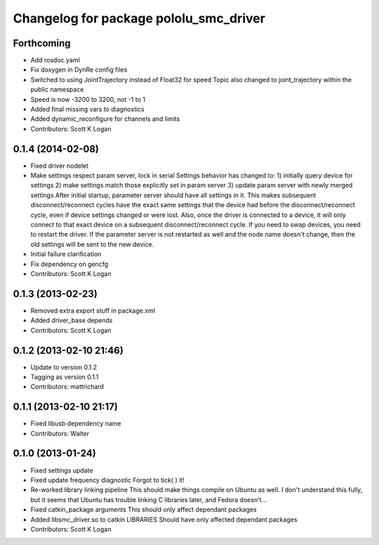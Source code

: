 ^^^^^^^^^^^^^^^^^^^^^^^^^^^^^^^^^^^^^^^
Changelog for package pololu_smc_driver
^^^^^^^^^^^^^^^^^^^^^^^^^^^^^^^^^^^^^^^

Forthcoming
-----------
* Add rosdoc.yaml
* Fix doxygen in DynRe config files
* Switched to using JointTrajectory instead of Float32 for speed
  Topic also changed to joint_trajectory within the public namespace
* Speed is now -3200 to 3200, not -1 to 1
* Added final missing vars to diagnostics
* Added dynamic_reconfigure for channels and limits
* Contributors: Scott K Logan

0.1.4 (2014-02-08)
------------------
* Fixed driver nodelet
* Make settings respect param server, lock in serial
  Settings behavior has changed to:
  1) initially query device for settings
  2) make settings match those explicitly set in param server
  3) update param server with newly merged settings
  After initial startup, parameter server should have all settings in it. This makes subsequent disconnect/reconnect cycles have the exact same settings that the device had before the disconnect/reconnect cycle, even if device settings changed or were lost.
  Also, once the driver is connected to a device, it will only connect to that exact device on a subsequent disconnect/reconnect cycle. If you need to swap devices, you need to restart the driver. If the parameter server is not restarted as well and the node name doesn't change, then the old settings will be sent to the new device.
* Initial failure clarification
* Fix dependency on gencfg
* Contributors: Scott K Logan

0.1.3 (2013-02-23)
------------------
* Removed extra export stuff in package.xml
* Added driver_base depends
* Contributors: Scott K Logan

0.1.2 (2013-02-10 21:46)
------------------------
* Update to version 0.1.2
* Tagging as version 0.1.1
* Contributors: mattrichard

0.1.1 (2013-02-10 21:17)
------------------------
* Fixed libusb dependency name
* Contributors: Walter

0.1.0 (2013-01-24)
------------------
* Fixed settings update
* Fixed update frequency diagnostic
  Forgot to tick( ) it!
* Re-worked library linking pipeline
  This should make things compile on Ubuntu as well. I don't understand this fully, but it seems that Ubuntu has trouble linking C libraries later, and Fedora doesn't...
* Fixed catkin_package arguments
  This should only affect dependant packages
* Added libsmc_driver.so to catkin LIBRARIES
  Should have only affected dependant packages
* Contributors: Scott K Logan
